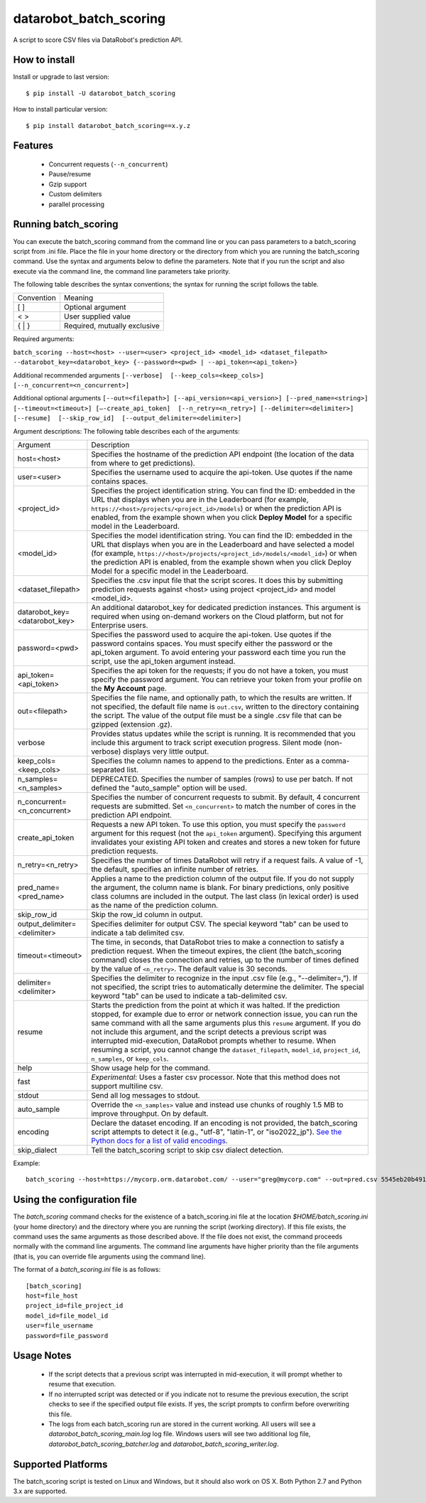 datarobot_batch_scoring
=======================

A script to score CSV files via DataRobot's prediction API.

.. image:: https://coveralls.io/repos/github/datarobot/batch-scoring/badge.svg?branch=master
    :target: https://coveralls.io/github/datarobot/batch-scoring?branch=master

.. image:: https://travis-ci.org/datarobot/batch-scoring.svg?branch=master
    :target: https://travis-ci.org/datarobot/batch-scoring#master

.. image:: https://caniusepython3.com/project/datarobot_batch_scoring.svg

.. image:: https://badge.fury.io/py/datarobot_batch_scoring.svg
    :target: https://badge.fury.io/py/datarobot_batch_scoring.svg


How to install
--------------

Install or upgrade to last version: ::

    $ pip install -U datarobot_batch_scoring

How to install particular version: ::

    $ pip install datarobot_batch_scoring==x.y.z

Features
--------

  * Concurrent requests (``--n_concurrent``)
  * Pause/resume
  * Gzip support
  * Custom delimiters
  * parallel processing


Running batch_scoring
---------------------

You can execute the batch_scoring command from the command line or you can pass parameters to a batch_scoring script from .ini file. Place the file in your home directory or the directory from which you are running the batch_scoring command. Use the syntax and arguments below to define the parameters. Note that if you run the script and also execute via the command line, the command line parameters take priority.

The following table describes the syntax conventions; the syntax for running the script follows the table.

============  =======
 Convention   Meaning
------------  -------
[ ]           Optional argument
< >           User supplied value
{ | }         Required, mutually exclusive
============  =======

Required arguments:

``batch_scoring --host=<host> --user=<user> <project_id> <model_id> <dataset_filepath> --datarobot_key=<datarobot_key> {--password=<pwd> | --api_token=<api_token>}``

Additional recommended arguments
``[--verbose]  [--keep_cols=<keep_cols>]  [--n_concurrent=<n_concurrent>]``

Additional optional arguments
``[--out=<filepath>] [--api_version=<api_version>] [--pred_name=<string>] [--timeout=<timeout>] [—-create_api_token]  [--n_retry=<n_retry>] [--delimiter=<delimiter>]  [--resume]  [--skip_row_id]  [--output_delimiter=<delimiter>]``

Argument descriptions:
The following table describes each of the arguments:

============================== ===========
  Argument                     Description
------------------------------ -----------
 host=<host>                   Specifies the hostname of the prediction API endpoint (the location of the data from where to get predictions).
 user=<user>                   Specifies the username used to acquire the api-token. Use quotes if the name contains spaces.
 <project_id>                  Specifies the project identification string. You can find the ID: embedded in the URL that displays when you are in the Leaderboard (for example, ``https://<host>/projects/<project_id>/models``) or when the prediction API is enabled, from the example shown when you click **Deploy Model** for a specific model in the Leaderboard.
 <model_id>                    Specifies the model identification string. You can find the ID: embedded in the URL that displays when you are in the Leaderboard and have selected a model  (for example, ``https://<host>/projects/<project_id>/models/<model_id>``) or when the prediction API is enabled, from the example shown when you click Deploy Model for a specific model in the Leaderboard.
 <dataset_filepath>            Specifies the .csv input file that the script scores. It does this by submitting prediction requests against <host> using project <project_id> and model <model_id>.
 datarobot_key=<datarobot_key> An additional datarobot_key for dedicated prediction instances. This argument is required when using on-demand workers on the Cloud platform, but not for Enterprise users.
 password=<pwd>                Specifies the password used to acquire the api-token. Use quotes if the password  contains spaces. You must specify either the password or the api_token argument. To avoid entering your password each time you run the script, use the api_token argument instead.
 api_token=<api_token>         Specifies the api token for the requests; if you do not have a token, you must specify the password argument. You can retrieve your token from your profile on the **My Account** page.
 out=<filepath>                Specifies the file name, and optionally path, to which the results are written. If not specified, the default file name is ``out.csv``, written to the directory containing the script. The value of the output file must be a single .csv file that can be gzipped (extension .gz).
 verbose                       Provides status updates while the script is running. It is recommended that you include this argument to track script execution progress. Silent mode (non-verbose) displays very little output.
 keep_cols=<keep_cols>         Specifies the column names to append to the predictions. Enter as a comma-separated list.
 n_samples=<n_samples>         DEPRECATED. Specifies the number of samples (rows) to use per batch. If not defined the "auto_sample" option will be used.
 n_concurrent=<n_concurrent>   Specifies the number of concurrent requests to submit. By default, 4 concurrent requests are submitted. Set ``<n_concurrent>`` to match the number of cores in the prediction API endpoint.
 create_api_token              Requests a new API token. To use this option, you must specify the ``password`` argument for this request (not the ``api_token`` argument). Specifying this argument invalidates your existing API token and creates and stores a new token for future prediction requests.
 n_retry=<n_retry>             Specifies the number of times DataRobot will retry if a request fails. A value of -1, the default, specifies an infinite number of retries.
 pred_name=<pred_name>         Applies a name to the prediction column of the output file. If you do not supply the argument, the column name is blank. For binary predictions, only positive class columns are included in the output. The last class (in lexical order) is used as the name of the prediction column.
 skip_row_id                   Skip the row_id column in output.
 output_delimiter=<delimiter>  Specifies delimiter for output CSV. The special keyword "tab" can be used to indicate a tab delimited csv.
 timeout=<timeout>             The time, in seconds, that DataRobot tries to make a connection to satisfy a prediction request. When the timeout expires, the client (the batch_scoring command) closes the connection and retries, up to the number of times defined by the value of ``<n_retry>``. The default value is 30 seconds.
 delimiter=<delimiter>         Specifies the delimiter to recognize in the input .csv file (e.g., "--delimiter=,"). If not specified, the script tries to automatically determine the delimiter. The special keyword "tab" can be used to indicate a tab-delimited csv.
 resume                        Starts the prediction from the point at which it was halted. If the prediction stopped, for example due to error or network connection issue, you can run the same command with all the same arguments plus this ``resume`` argument. If you do not include this argument, and the script detects a previous script was interrupted mid-execution, DataRobot prompts whether to resume. When resuming a script, you cannot change the ``dataset_filepath``,  ``model_id``, ``project_id``, ``n_samples``, or ``keep_cols``.
 help                          Show usage help for the command.
 fast                          *Experimental*: Uses a faster csv processor. Note that this method does not support multiline csv.
 stdout                        Send all log messages to stdout.
 auto_sample                   Override the ``<n_samples>`` value and instead use chunks of roughly 1.5 MB to improve throughput. On by default.
 encoding                      Declare the dataset encoding. If an encoding is not provided, the batch_scoring script attempts to detect it (e.g., "utf-8", "latin-1", or "iso2022_jp"). `See the Python docs for a list of valid encodings <https://docs.python.org/3/library/codecs.html#standard-encodings>`_.
 skip_dialect                  Tell the batch_scoring script to skip csv dialect detection.
============================== ===========

Example::

    batch_scoring --host=https://mycorp.orm.datarobot.com/ --user="greg@mycorp.com" --out=pred.csv 5545eb20b4912911244d4835 5545eb71b4912911244d4847 /home/greg/Downloads/diabetes_test.csv


Using the configuration file
----------------------------
The `batch_scoring` command checks for the existence of a batch_scoring.ini file at the location `$HOME/batch_scoring.ini` (your home directory) and the directory where you are running the script (working directory). If this file exists, the command uses the same arguments as those described above. If the file does not exist, the command proceeds normally with the command line arguments. The command line arguments have higher priority than the file arguments (that is, you can override file arguments using the command line).

The format of a `batch_scoring.ini` file is as follows::

  [batch_scoring]
  host=file_host
  project_id=file_project_id
  model_id=file_model_id
  user=file_username
  password=file_password


Usage Notes
-----------
  * If the script detects that a previous script was interrupted in mid-execution, it will prompt whether to resume that execution.
  * If no interrupted script was detected or if you indicate not to resume the previous execution, the script checks to see if the specified output file exists. If yes, the script prompts to confirm before overwriting this file.
  * The logs from each batch_scoring run are stored in the current working. All users will see a `datarobot_batch_scoring_main.log` log file. Windows users will see two additional log file, `datarobot_batch_scoring_batcher.log` and `datarobot_batch_scoring_writer.log`.


Supported Platforms
-------------------
The batch_scoring script is tested on Linux and Windows, but it should also work on OS X. Both Python 2.7 and Python 3.x are supported.


